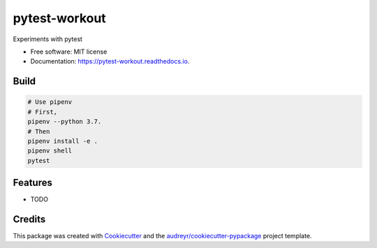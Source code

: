 ==============
pytest-workout
==============


.. image:: https://img.shields.io/pypi/v/pytest_workout.svg
        :target: https://pypi.python.org/pypi/pytest_workout

.. image:: https://img.shields.io/travis/prertik/pytest_workout.svg
        :target: https://travis-ci.org/prertik/pytest_workout

.. image:: https://readthedocs.org/projects/pytest-workout/badge/?version=latest
        :target: https://pytest-workout.readthedocs.io/en/latest/?badge=latest
        :alt: Documentation Status




Experiments with pytest


* Free software: MIT license
* Documentation: https://pytest-workout.readthedocs.io.


Build
-----
.. code:: bash
    
    # Use pipenv 
    # First, 
    pipenv --python 3.7.
    # Then
    pipenv install -e .
    pipenv shell
    pytest


Features
--------

* TODO

Credits
-------

This package was created with Cookiecutter_ and the `audreyr/cookiecutter-pypackage`_ project template.

.. _Cookiecutter: https://github.com/audreyr/cookiecutter
.. _`audreyr/cookiecutter-pypackage`: https://github.com/audreyr/cookiecutter-pypackage
